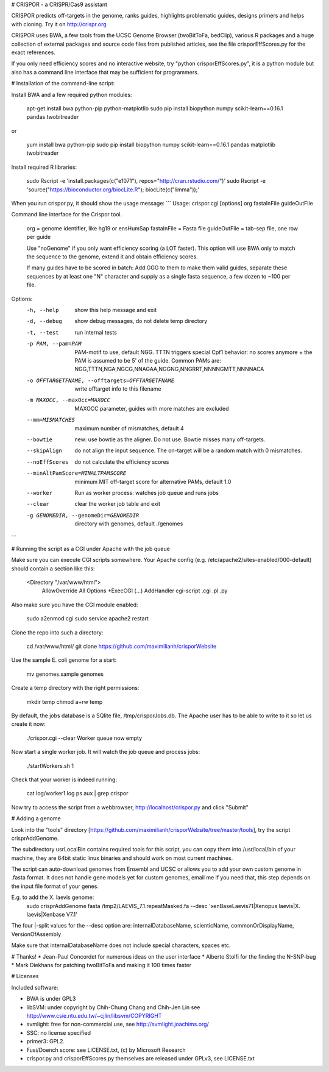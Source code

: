 # CRISPOR - a CRISPR/Cas9 assistant 

CRISPOR predicts off-targets in the genome, ranks guides, highlights
problematic guides, designs primers and helps with cloning.  Try it on
http://crispr.org

CRISPOR uses BWA, a few tools from the UCSC Genome Browser (twoBitToFa, bedClip),
various R packages and a huge collection of external packages and source code files
from published articles, see the file crisporEffScores.py for the exact references.

If you only need efficiency scores and no interactive website, try "python
crisporEffScores.py", it is a python module but also has a command line
interface that may be sufficient for programmers.

# Installation of the command-line script:

Install BWA and a few required python modules:
    
    apt-get install bwa python-pip python-matplotlib
    sudo pip install biopython numpy scikit-learn==0.16.1 pandas twobitreader
    
or 
   
    yum install bwa python-pip
    sudo pip install biopython numpy scikit-learn==0.16.1 pandas matplotlib twobitreader
    
Install required R libraries:
   
    sudo Rscript -e 'install.packages(c("e1071"),  repos="http://cran.rstudio.com/")'
    sudo Rscript -e 'source("https://bioconductor.org/biocLite.R"); biocLite(c("limma"));'

When you run crispor.py, it should show the usage message:
```
Usage: crispor.cgi [options] org fastaInFile guideOutFile 

Command line interface for the Crispor tool.

    org          = genome identifier, like hg19 or ensHumSap
    fastaInFile  = Fasta file
    guideOutFile = tab-sep file, one row per guide

    Use "noGenome" if you only want efficiency scoring (a LOT faster). This option 
    will use BWA only to match the sequence to the genome, extend it and obtain
    efficiency scores.

    If many guides have to be scored in batch: Add GGG to them to make them valid
    guides, separate these sequences by at least one "N" character and supply as a single
    fasta sequence, a few dozen to ~100 per file.
    

Options:
  -h, --help            show this help message and exit
  -d, --debug           show debug messages, do not delete temp directory
  -t, --test            run internal tests
  -p PAM, --pam=PAM     PAM-motif to use, default NGG. TTTN triggers special
                        Cpf1 behavior: no scores anymore + the PAM is assumed
                        to be 5' of the guide. Common PAMs are:
                        NGG,TTTN,NGA,NGCG,NNAGAA,NGGNG,NNGRRT,NNNNGMTT,NNNNACA
  -o OFFTARGETFNAME, --offtargets=OFFTARGETFNAME
                        write offtarget info to this filename
  -m MAXOCC, --maxOcc=MAXOCC
                        MAXOCC parameter, guides with more matches are
                        excluded
  --mm=MISMATCHES       maximum number of mismatches, default 4
  --bowtie              new: use bowtie as the aligner. Do not use. Bowtie
                        misses many off-targets.
  --skipAlign           do not align the input sequence. The on-target will be
                        a random match with 0 mismatches.
  --noEffScores         do not calculate the efficiency scores
  --minAltPamScore=MINALTPAMSCORE
                        minimum MIT off-target score for alternative PAMs, default
                        1.0
  --worker              Run as worker process: watches job queue and runs jobs
  --clear               clear the worker job table and exit
  -g GENOMEDIR, --genomeDir=GENOMEDIR
                        directory with genomes, default ./genomes
```
    
# Running the script as a CGI under Apache with the job queue

Make sure you can execute CGI scripts somewhere. Your Apache config (e.g. /etc/apache2/sites-enabled/000-default) should contain a section like this:

    <Directory "/var/www/html">
         AllowOverride All
         Options +ExecCGI (...)
         AddHandler cgi-script .cgi .pl .py

Also make sure you have the CGI module enabled:

    sudo a2enmod cgi
    sudo service apache2 restart

Clone the repo into such a directory:

    cd /var/www/html/
    git clone https://github.com/maximilianh/crisporWebsite
    
Use the sample E. coli genome for a start:

    mv genomes.sample genomes

Create a temp directory with the right permissions:
        
    mkdir temp
    chmod a+rw temp

By default, the jobs database is a SQlite file, /tmp/crisporJobs.db. The Apache
user has to be able to write to it so let us create it now:

    ./crispor.cgi --clear
    Worker queue now empty

Now start a single worker job. It will watch the job queue and process jobs:

    ./startWorkers.sh 1

Check that your worker is indeed running:
  
    cat log/worker1.log
    ps aux | grep crispor

Now try to access the script from a webbrowser, http://localhost/crispor.py and click "Submit"

# Adding a genome

Look into the "tools" directory [https://github.com/maximilianh/crisporWebsite/tree/master/tools], try the script crisprAddGenome.

The subdirectory usrLocalBin contains required tools for this script, you can copy them into /usr/local/bin of your machine, they are 64bit static linux binaries and should work on most current machines.

The script can auto-download genomes from Ensembl and UCSC or allows you to add your own custom genome in .fasta format. It does not handle gene models yet for custom genomes, email me if you need that, this step depends on the input file format of your genes.

E.g. to add the X. laevis genome:
    sudo crisprAddGenome fasta /tmp2/LAEVIS_7.1.repeatMasked.fa --desc 'xenBaseLaevis71|Xenopus laevis|X. laevis|Xenbase V7.1'

The four |-split values for the --desc option are: internalDatabaseName, scienticName, commonOrDisplayName, VersionOfAssembly

Make sure that internalDatabaseName does not include special characters, spaces etc.

# Thanks!
* Jean-Paul Concordet for numerous ideas on the user interface
* Alberto Stolfi for the finding the N-SNP-bug
* Mark Diekhans for patching twoBitToFa and making it 100 times faster

# Licenses

Included software:

* BWA is under GPL3
* libSVM: under copyright by Chih-Chung Chang and Chih-Jen Lin see http://www.csie.ntu.edu.tw/~cjlin/libsvm/COPYRIGHT
* svmlight: free for non-commercial use, see http://svmlight.joachims.org/
* SSC: no license specified
* primer3: GPL2.
* Fusi/Doench score: see LICENSE.txt, (c) by Microsoft Research
* crispor.py and crisporEffScores.py themselves are released under GPLv3, see LICENSE.txt
